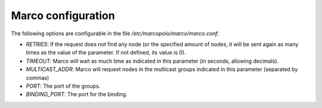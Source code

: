 Marco configuration
-------------------

The following options are configurable in the file `/etc/marcopolo/marco/marco.conf`:

- `RETRIES`: If the request does not find any node (or the specified amount of nodes, it will be sent again as many times as the value of the parameter. If not defined, its value is 0).

- `TIMEOUT`: Marco will wait as much time as indicated in this parameter (in seconds, allowing decimals).

- `MULTICAST_ADDR`: Marco will request nodes in the multicast groups indicated in this parameter (separated by commas)

- `PORT`: The port of the groups.

- `BINDING_PORT`: The port for the binding.